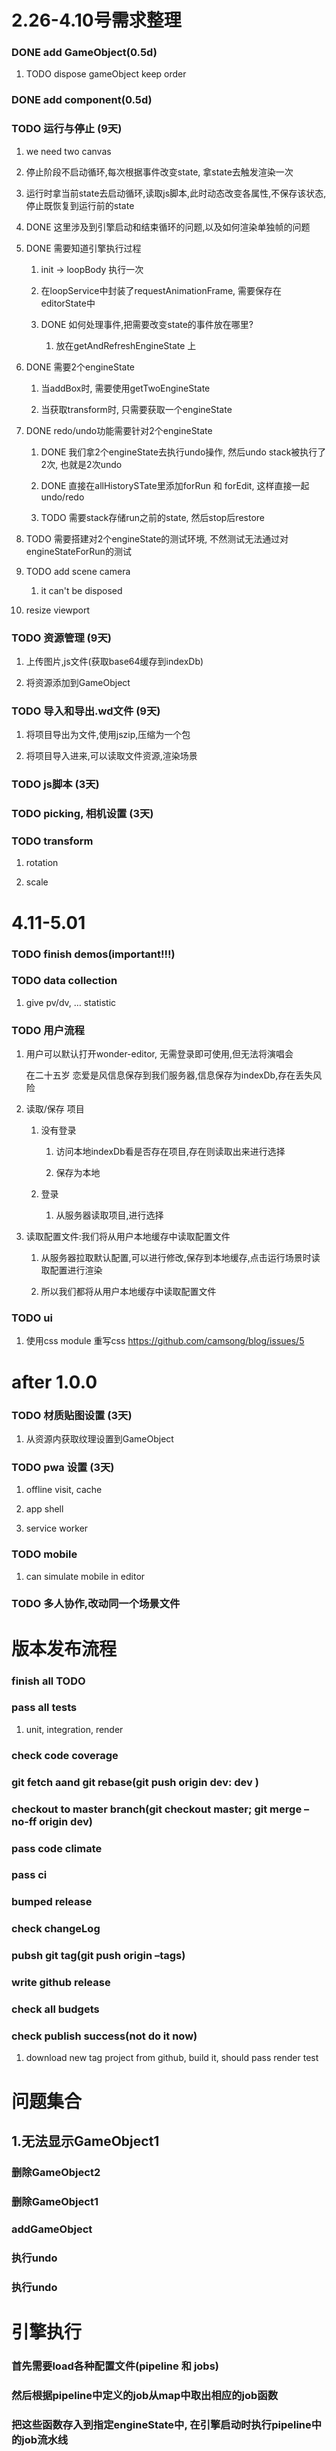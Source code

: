 * 2.26-4.10号需求整理
*** DONE add GameObject(0.5d)
**** TODO dispose gameObject keep order
*** DONE add component(0.5d)
*** TODO 运行与停止 (9天)
**** we need two canvas
**** 停止阶段不启动循环,每次根据事件改变state, 拿state去触发渲染一次
**** 运行时拿当前state去启动循环,读取js脚本,此时动态改变各属性,不保存该状态,停止既恢复到运行前的state
**** DONE 这里涉及到引擎启动和结束循环的问题,以及如何渲染单独帧的问题
**** DONE 需要知道引擎执行过程 
***** init -> loopBody 执行一次
***** 在loopService中封装了requestAnimationFrame, 需要保存在editorState中
***** DONE 如何处理事件,把需要改变state的事件放在哪里?
****** 放在getAndRefreshEngineState 上
**** DONE 需要2个engineState
***** 当addBox时, 需要使用getTwoEngineState
***** 当获取transform时, 只需要获取一个engineState
**** DONE redo/undo功能需要针对2个engineState
***** DONE 我们拿2个engineState去执行undo操作, 然后undo stack被执行了2次, 也就是2次undo
***** DONE 直接在allHistorySTate里添加forRun 和 forEdit, 这样直接一起undo/redo
***** TODO 需要stack存储run之前的state, 然后stop后restore
**** TODO 需要搭建对2个engineState的测试环境, 不然测试无法通过对engineStateForRun的测试
**** TODO add scene camera
***** it can't be disposed
**** resize viewport 
*** TODO 资源管理 (9天)
**** 上传图片,js文件(获取base64缓存到indexDb)
**** 将资源添加到GameObject
*** TODO 导入和导出.wd文件 (9天)
**** 将项目导出为文件,使用jszip,压缩为一个包
**** 将项目导入进来,可以读取文件资源,渲染场景
*** TODO js脚本 (3天)
*** TODO picking, 相机设置 (3天)
*** TODO transform
**** rotation
**** scale

* 4.11-5.01
*** TODO finish demos(important!!!)

*** TODO data collection
**** give pv/dv, ... statistic
*** TODO 用户流程
**** 用户可以默认打开wonder-editor, 无需登录即可使用,但无法将演唱会
在二十五岁
恋爱是风信息保存到我们服务器,信息保存为indexDb,存在丢失风险
**** 读取/保存 项目
***** 没有登录
****** 访问本地indexDb看是否存在项目,存在则读取出来进行选择
****** 保存为本地
***** 登录
****** 从服务器读取项目,进行选择
**** 读取配置文件:我们将从用户本地缓存中读取配置文件
***** 从服务器拉取默认配置,可以进行修改,保存到本地缓存,点击运行场景时读取配置进行渲染
***** 所以我们都将从用户本地缓存中读取配置文件
*** TODO ui
**** 使用css module 重写css https://github.com/camsong/blog/issues/5
* after 1.0.0
*** TODO 材质贴图设置 (3天)
**** 从资源内获取纹理设置到GameObject

*** TODO pwa 设置 (3天)
**** offline visit, cache
**** app shell
**** service worker
*** TODO mobile
**** can simulate mobile in editor
*** TODO 多人协作,改动同一个场景文件
* 版本发布流程
*** finish all TODO
*** pass all tests
**** unit, integration, render
*** check code coverage
*** git fetch aand git rebase(git push origin dev: dev )
*** checkout to master branch(git checkout master; git merge --no-ff origin dev)
*** pass code climate
*** pass ci
*** bumped release
*** check changeLog
*** pubsh git tag(git push origin --tags)
*** write github release 
*** check all budgets
*** check publish success(not do it now)
**** download new tag project from github, build it, should pass render test

* 问题集合
** 1.无法显示GameObject1
*** 删除GameObject2
*** 删除GameObject1
*** addGameObject
*** 执行undo
*** 执行undo
* 引擎执行
*** 首先需要load各种配置文件(pipeline 和 jobs)
*** 然后根据pipeline中定义的job从map中取出相应的job函数
*** 把这些函数存入到指定engineState中, 在引擎启动时执行pipeline中的job流水线
*** 其中配置文件pipleline/ 中定义流水线, job/ 中定义相应的配置信息
*** 一次loopBody就是一次渲染流水线出
